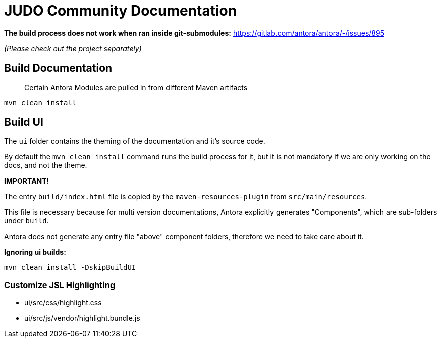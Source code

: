 # JUDO Community Documentation

*The build process does not work when ran inside git-submodules:*
https://gitlab.com/antora/antora/-/issues/895

_(Please check out the project separately)_

## Build Documentation

> Certain Antora Modules are pulled in from different Maven artifacts

```bash
mvn clean install
```

## Build UI

The `ui` folder contains the theming of the documentation and it's source code.

By default the `mvn clean install` command runs the build process for it, but it is not mandatory if we are only working
on the docs, and not the theme.

**IMPORTANT!**

The entry `build/index.html` file is copied by the `maven-resources-plugin` from `src/main/resources`.

This file is necessary because for multi version documentations, Antora explicitly generates "Components", which are
sub-folders under `build`.

Antora does not generate any entry file "above" component folders, therefore we need to take care about it.

**Ignoring ui builds:**

```bash
mvn clean install -DskipBuildUI
```

### Customize JSL Highlighting

* ui/src/css/highlight.css
* ui/src/js/vendor/highlight.bundle.js
